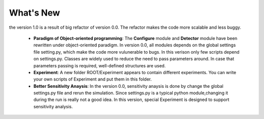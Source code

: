 What's New
----------------------------------
the version 1.0 is a result of big refactor of version 0.0. The refactor makes the code more
scalable and less buggy.
    - **Paradigm of Object-oriented programming**: The **Configure** module and **Detector** module have been rewritten under
      object-oriented paradigm. In version 0.0, all modules depends on the global
      settings file setting.py, which make the code more vulunerable to bugs. In this verison only 
      few scripts depend on settings.py. Classes are widely used to reduce the need to
      pass parameters around. In case that parameters passing is required, well-defined structures are used.
    - **Experiment**: A new folder ROOT/Experiment appears to contain different
      experiments. You can write your own scripts of Experiment and put them in
      this folder.
    - **Better Sensitivity Anaysis**: In the version 0.0, sensitivity anaysis is 
      done by change the global settings.py file and rerun the simulation. Since 
      settings.py is a typical python module,changing it during the run is really not 
      a good idea. In this version, special Experiment is designed to support
      sensitivity analysis.



